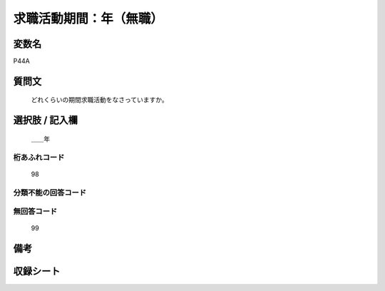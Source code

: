 .. title:: P44A
.. rst-cllass:: item
====================================================================================================
求職活動期間：年（無職）
====================================================================================================

.. rst-class:: varname
変数名
==================

P44A

.. rst-class:: question
質問文
==================


   どれくらいの期間求職活動をなさっていますか。



.. rst-class:: answer
選択肢 / 記入欄
======================

  ＿＿年



.. rst-class:: overflow
桁あふれコード
-------------------------------
  98


.. rst-class:: not_available
分類不能の回答コード
-------------------------------------
  


.. rst-class:: not_available
無回答コード
-------------------------------------
  99


.. rst-class:: bikou
備考
==================



.. rst-class:: include_sheet
収録シート
=======================================
.. hlist::
   :columns: 3
   
   
   * p1_1
   
   * p5b_1
   
   * p11c_1
   
   * p16d_1
   
   * p21e_1
   
   


.. index:: P44A